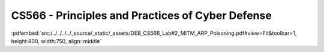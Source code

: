 =================================================
CS566 - Principles and Practices of Cyber Defense
=================================================

:pdfembed:`src:/../../../../_source/_static/_assets/DEB_CS566_Lab#2_MITM_ARP_Poisoning.pdf#view=Fit&toolbar=1, height:800, width:750, align: middle`